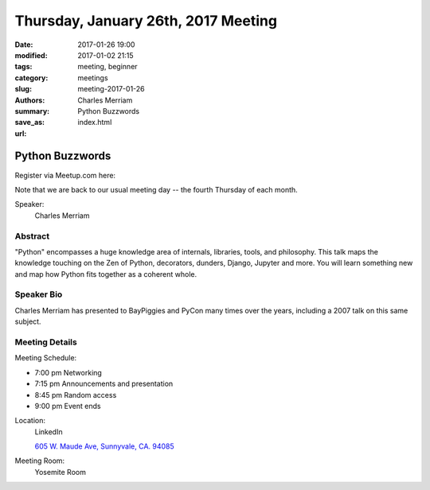 Thursday, January 26th, 2017 Meeting
####################################

:date: 2017-01-26 19:00
:modified: 2017-01-02 21:15
:tags: meeting, beginner
:category: meetings
:slug: meeting-2017-01-26
:authors: Charles Merriam
:summary: Python Buzzwords
:save_as: index.html
:url: 

Python Buzzwords
================


Register via Meetup.com here:

.. raw:: html

  <a href="https://www.meetup.com/BAyPIGgies/events/233553028/" data-event="233553028" class="mu-rsvp-btn">RSVP</a>


Note that we are back to our usual meeting day -- the fourth Thursday of each month.

Speaker:
  Charles Merriam


Abstract
--------
"Python" encompasses a huge knowledge area of internals, libraries, tools, and philosophy.   This talk maps the knowledge touching on the Zen of Python, decorators, dunders, Django, Jupyter and more.  You will learn something new and map how Python fits together as a coherent whole.

Speaker Bio
-----------
Charles Merriam has presented to BayPiggies and PyCon many times over the years, including a 2007 talk on this same subject.

Meeting Details
---------------
Meeting Schedule:

* 7:00 pm Networking
* 7:15 pm Announcements and presentation
* 8:45 pm Random access
* 9:00 pm Event ends


Location:
  LinkedIn

  `605 W. Maude Ave, Sunnyvale, CA. 94085 <https://goo.gl/maps/m84ym2acVeJ2>`__

Meeting Room:
  Yosemite Room


.. raw:: html

  <script>!function(d,s,id){var js,fjs=d.getElementsByTagName(s)[0];if(!d.getElementById(id)){js=d.createElement(s); js.id=id;js.async=true;js.src="https://a248.e.akamai.net/secure.meetupstatic.com/s/script/2012676015776998360572/api/mu.btns.js?id=67qg1nm9sqh9jnrrcg2c20t2hm";fjs.parentNode.insertBefore(js,fjs);}}(document,"script","mu-bootjs");</script>

